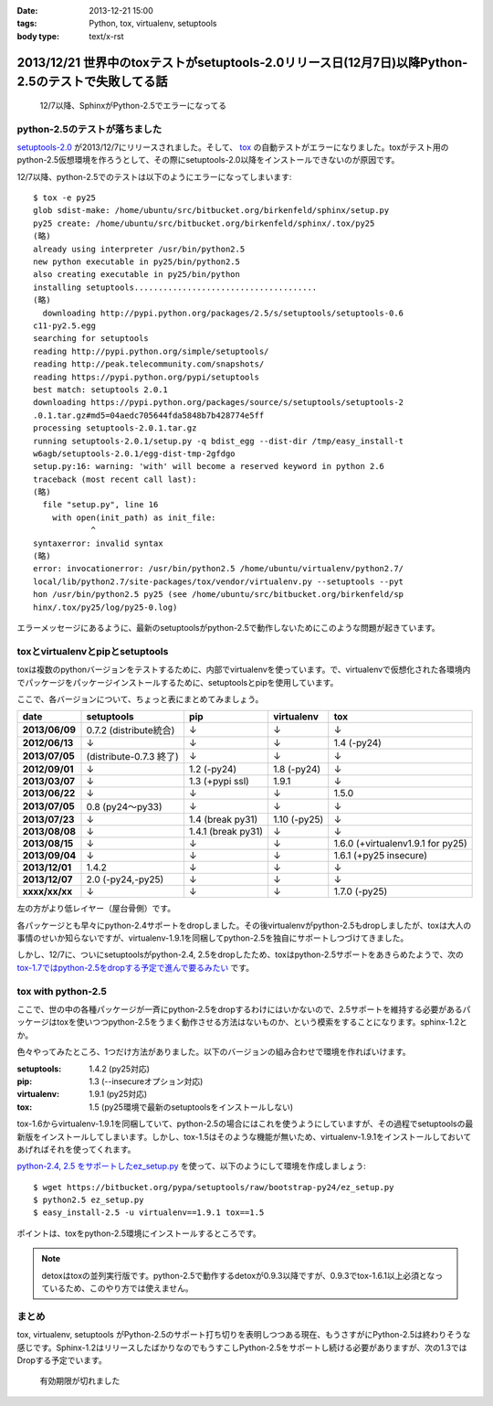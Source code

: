 :date: 2013-12-21 15:00
:tags: Python, tox, virtualenv, setuptools
:body type: text/x-rst

====================================================================================================
2013/12/21 世界中のtoxテストがsetuptools-2.0リリース日(12月7日)以降Python-2.5のテストで失敗してる話
====================================================================================================

.. figure:: sphinx-error.png
   :target: https://drone.io/bitbucket.org/birkenfeld/sphinx

   12/7以降、SphinxがPython-2.5でエラーになってる



python-2.5のテストが落ちました
==============================

`setuptools-2.0`_ が2013/12/7にリリースされました。そして、 tox_ の自動テストがエラーになりました。toxがテスト用のpython-2.5仮想環境を作ろうとして、その際にsetuptools-2.0以降をインストールできないのが原因です。

.. _setuptools-2.0: https://pypi.python.org/pypi/setuptools/2.0
.. _tox: https://pypi.python.org/pypi/tox


12/7以降、python-2.5でのテストは以下のようにエラーになってしまいます::

   $ tox -e py25
   glob sdist-make: /home/ubuntu/src/bitbucket.org/birkenfeld/sphinx/setup.py
   py25 create: /home/ubuntu/src/bitbucket.org/birkenfeld/sphinx/.tox/py25
   (略)
   already using interpreter /usr/bin/python2.5
   new python executable in py25/bin/python2.5
   also creating executable in py25/bin/python
   installing setuptools......................................
   (略)
     downloading http://pypi.python.org/packages/2.5/s/setuptools/setuptools-0.6
   c11-py2.5.egg
   searching for setuptools
   reading http://pypi.python.org/simple/setuptools/
   reading http://peak.telecommunity.com/snapshots/
   reading https://pypi.python.org/pypi/setuptools
   best match: setuptools 2.0.1
   downloading https://pypi.python.org/packages/source/s/setuptools/setuptools-2
   .0.1.tar.gz#md5=04aedc705644fda5848b7b428774e5ff
   processing setuptools-2.0.1.tar.gz
   running setuptools-2.0.1/setup.py -q bdist_egg --dist-dir /tmp/easy_install-t
   w6agb/setuptools-2.0.1/egg-dist-tmp-2gfdgo
   setup.py:16: warning: 'with' will become a reserved keyword in python 2.6
   traceback (most recent call last):
   (略)
     file "setup.py", line 16
       with open(init_path) as init_file:
               ^
   syntaxerror: invalid syntax
   (略)
   error: invocationerror: /usr/bin/python2.5 /home/ubuntu/virtualenv/python2.7/
   local/lib/python2.7/site-packages/tox/vendor/virtualenv.py --setuptools --pyt
   hon /usr/bin/python2.5 py25 (see /home/ubuntu/src/bitbucket.org/birkenfeld/sp
   hinx/.tox/py25/log/py25-0.log)

エラーメッセージにあるように、最新のsetuptoolsがpython-2.5で動作しないためにこのような問題が起きています。

toxとvirtualenvとpipとsetuptools
================================

toxは複数のpythonバージョンをテストするために、内部でvirtualenvを使っています。で、virtualenvで仮想化された各環境内でパッケージをパッケージインストールするために、setuptoolsとpipを使用しています。

ここで、各バージョンについて、ちょっと表にまとめてみましょう。

.. csv-table::
   :stub-columns: 1
   :header-rows: 1

   date,setuptools,pip,virtualenv,tox
   2013/06/09,0.7.2 (distribute統合),↓,↓,↓
   2012/06/13,↓,↓,↓,1.4 (-py24)
   2013/07/05,(distribute-0.7.3 終了),↓,↓,↓
   2012/09/01,↓,1.2 (-py24),1.8 (-py24),↓
   2013/03/07,↓,1.3 (+pypi ssl),1.9.1,↓
   2013/06/22,↓,↓,↓,1.5.0
   2013/07/05,0.8 (py24～py33),↓,↓,↓
   2013/07/23,↓,1.4 (break py31),1.10 (-py25),↓
   2013/08/08,↓,1.4.1 (break py31),↓,↓
   2013/08/15,↓,↓,↓,1.6.0 (+virtualenv1.9.1 for py25)
   2013/09/04,↓,↓,↓,1.6.1 (+py25 insecure)
   2013/12/01,1.4.2,↓,↓,↓
   2013/12/07,"2.0 (-py24,-py25)",↓,↓,↓
   xxxx/xx/xx,↓,↓,↓,1.7.0 (-py25)

左の方がより低レイヤー（屋台骨側）です。

各パッケージとも早々にpython-2.4サポートをdropしました。その後virtualenvがpython-2.5もdropしましたが、toxは大人の事情のせいか知らないですが、virtualenv-1.9.1を同梱してpython-2.5を独自にサポートしつづけてきました。

しかし、12/7に、ついにsetuptoolsがpython-2.4, 2.5をdropしたため、toxはpython-2.5サポートをあきらめたようで、次の `tox-1.7ではpython-2.5をdropする予定で進んで要るみたい`__ です。

.. __: https://bitbucket.org/hpk42/tox/commits/df22328d


tox with python-2.5
===================

ここで、世の中の各種パッケージが一斉にpython-2.5をdropするわけにはいかないので、2.5サポートを維持する必要があるパッケージはtoxを使いつつpython-2.5をうまく動作させる方法はないものか、という模索をすることになります。sphinx-1.2とか。

色々やってみたところ、1つだけ方法がありました。以下のバージョンの組み合わせで環境を作ればいけます。

:setuptools: 1.4.2 (py25対応)
:pip: 1.3 (--insecureオプション対応)
:virtualenv: 1.9.1 (py25対応)
:tox: 1.5 (py25環境で最新のsetuptoolsをインストールしない)

tox-1.6からvirtualenv-1.9.1を同梱していて、python-2.5の場合にはこれを使うようにしていますが、その過程でsetuptoolsの最新版をインストールしてしまいます。しかし、tox-1.5はそのような機能が無いため、virtualenv-1.9.1をインストールしておいてあげればそれを使ってくれます。

`python-2.4, 2.5 をサポートしたez_setup.py`__ を使って、以下のようにして環境を作成しましょう::

   $ wget https://bitbucket.org/pypa/setuptools/raw/bootstrap-py24/ez_setup.py
   $ python2.5 ez_setup.py
   $ easy_install-2.5 -u virtualenv==1.9.1 tox==1.5

.. __: https://pypi.python.org/pypi/setuptools/2.0.1#python-2-4-and-python-2-5-support

ポイントは、toxをpython-2.5環境にインストールするところです。

.. note::

   detoxはtoxの並列実行版です。python-2.5で動作するdetoxが0.9.3以降ですが、0.9.3でtox-1.6.1以上必須となっているため、このやり方では使えません。


まとめ
======

tox, virtualenv, setuptools がPython-2.5のサポート打ち切りを表明しつつある現在、もうさすがにPython-2.5は終わりそうな感じです。Sphinx-1.2はリリースしたばかりなのでもうすこしPython-2.5をサポートし続ける必要がありますが、次の1.3ではDropする予定でいます。


.. figure:: expirerd.jpg

   有効期限が切れました



